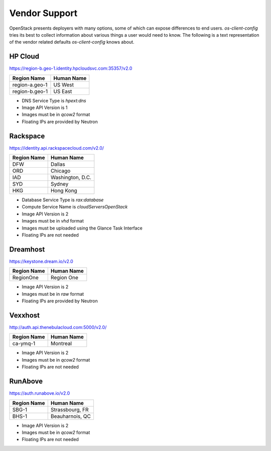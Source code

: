 ==============
Vendor Support
==============

OpenStack presents deployers with many options, some of which can expose
differences to end users. `os-client-config` tries its best to collect
information about various things a user would need to know. The following
is a text representation of the vendor related defaults `os-client-config`
knows about.

HP Cloud
--------

https://region-b.geo-1.identity.hpcloudsvc.com:35357/v2.0

============== ================
Region Name    Human Name
============== ================
region-a.geo-1 US West
region-b.geo-1 US East
============== ================

* DNS Service Type is `hpext:dns`
* Image API Version is 1
* Images must be in `qcow2` format
* Floating IPs are provided by Neutron

Rackspace
---------

https://identity.api.rackspacecloud.com/v2.0/

============== ================
Region Name    Human Name
============== ================
DFW            Dallas
ORD            Chicago
IAD            Washington, D.C.
SYD            Sydney
HKG            Hong Kong
============== ================

* Database Service Type is `rax:database`
* Compute Service Name is `cloudServersOpenStack`
* Image API Version is 2
* Images must be in `vhd` format
* Images must be uploaded using the Glance Task Interface
* Floating IPs are not needed

Dreamhost
---------

https://keystone.dream.io/v2.0

============== ================
Region Name    Human Name
============== ================
RegionOne      Region One
============== ================

* Image API Version is 2
* Images must be in `raw` format
* Floating IPs are provided by Neutron

Vexxhost
--------

http://auth.api.thenebulacloud.com:5000/v2.0/

============== ================
Region Name    Human Name
============== ================
ca-ymq-1       Montreal
============== ================

* Image API Version is 2
* Images must be in `qcow2` format
* Floating IPs are not needed

RunAbove
--------

https://auth.runabove.io/v2.0

============== ================
Region Name    Human Name
============== ================
SBG-1          Strassbourg, FR
BHS-1          Beauharnois, QC
============== ================

* Image API Version is 2
* Images must be in `qcow2` format
* Floating IPs are not needed
